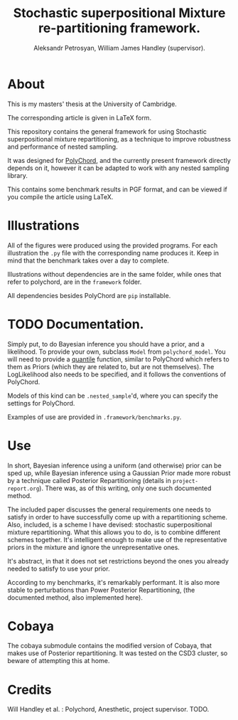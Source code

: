 #+TITLE: Stochastic superpositional Mixture re-partitioning framework. 
#+AUTHOR: Aleksandr Petrosyan, William James Handley (supervisor).
* About

  [[https://zenodo.org/badge/220308166.svg]]


  This is my masters' thesis  at the University of Cambridge. 

  The corresponding article is given in \LaTeX form. 

  This repository contains the general framework for using Stochastic
  superpositional mixture repartitioning, as a technique to improve
  robustness and performance of nested sampling. 

  It was designed for [[https://github.com/PolyChord/PolyChordLite][PolyChord]], and the currently present framework
  directly depends on it, however it can be adapted to work with any
  nested sampling library.

  This contains some benchmark results in PGF format, and can be
  viewed if you compile the article using \LaTeX. 
* Illustrations
  All of the figures were produced using the provided programs. For
  each illustration the =.py= file with the corresponding name
  produces it. Keep in mind that the benchmark takes over a day to
  complete.

  Illustrations without dependencies are in the same folder, while
  ones that refer to polychord, are in the =framework= folder.

  All dependencies besides PolyChord are =pip= installable. 
* TODO Documentation. 

  Simply put, to do Bayesian inference you should have a prior, and a
  likelihood. To provide your own, subclass =Model= from
  =polychord_model=. You will need to provide a [[https://en.wikipedia.org/wiki/Quantile_function][quantile]] function,
  similar to PolyChord which refers to them as Priors (which they are
  related to, but are not themselves). The LogLikelihood also needs to
  be specified, and it follows the conventions of PolyChord. 

  Models of this kind can be =.nested_sample='d, where you can specify
  the settings for PolyChord.

  Examples of use are provided in =.framework/benchmarks.py=. 
* Use

  In short, Bayesian inference using a uniform (and otherwise) prior
  can be sped up, while Bayesian inference using a Gaussian Prior made
  more robust by a technique called Posterior Repartitioning (details
  in =project-report.org=). There was, as of this writing, only one
  such documented method. 

  The included paper discusses the general requirements one needs to
  satisfy in order to have successfully come up with a repartitioning
  scheme. Also, included, is a scheme I have devised: stochastic
  superpositional mixture repartitioning. What this allows you to do,
  is to combine different schemes together. It's intelligent enough to
  make use of the representative priors in the mixture and ignore the
  unrepresentative ones. 

  It's abstract, in that it does not set restrictions beyond the ones
  you already needed to satisfy to use your prior.

  According to my benchmarks, it's remarkably performant. It is also
  more stable to perturbations than Power Posterior Repartitioning,
  (the documented method, also implemented here). 
* Cobaya
  The cobaya submodule contains the modified version of Cobaya, that
  makes use of Posterior repartitioning. It was tested on the CSD3
  cluster, so beware of attempting this at home. 
* Credits

  Will Handley et al. : Polychord, Anesthetic, project supervisor. 
  TODO. 
